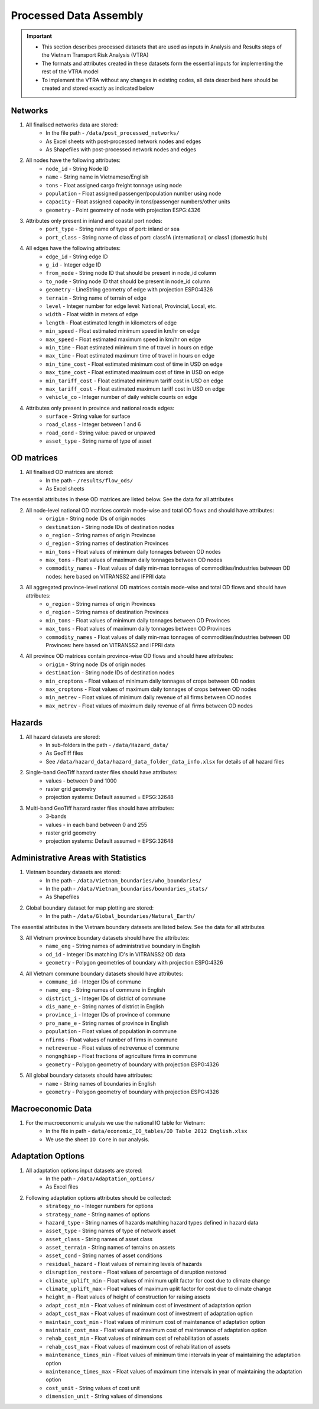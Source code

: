 =======================
Processed Data Assembly
=======================
.. Important::
	- This section describes processed datasets that are used as inputs in Analysis and Results steps of the Vietnam Transport Risk Analysis (VTRA)
	- The formats and attributes created in these datasets form the essential inputs for implementing the rest of the VTRA model
	- To implement the VTRA without any changes in existing codes, all data described here should be created and stored exactly as indicated below

Networks
--------
1. All finalised networks data are stored:
	- In the file path - ``/data/post_processed_networks/``
	- As Excel sheets with post-processed network nodes and edges
	- As Shapefiles with post-processed network nodes and edges

2. All nodes have the following attributes:
	- ``node_id`` - String Node ID
	- ``name`` - String name in Vietnamese/English
	- ``tons`` - Float assigned cargo freight tonnage using node
	- ``population`` - Float assigned passenger/population number using node
	- ``capacity`` - Float assigned capacity in tons/passenger numbers/other units
	- ``geometry`` - Point geometry of node with projection ESPG:4326

3. Attributes only present in inland and coastal port nodes:
	- ``port_type`` - String name of type of port: inland or sea
	- ``port_class`` - String name of class of port: class1A (international) or class1 (domestic hub)

4. All edges have the following attributes:
	- ``edge_id`` - String edge ID
	- ``g_id`` - Integer edge ID
	- ``from_node`` - String node ID that should be present in node_id column
	- ``to_node`` - String node ID that should be present in node_id column
	- ``geometry`` - LineString geometry of edge with projection ESPG:4326
	- ``terrain`` - String name of terrain of edge
	- ``level`` - Integer number for edge level: National, Provincial, Local, etc.
	- ``width`` - Float width in meters of edge
	- ``length`` - Float estimated length in kilometers of edge
	- ``min_speed`` - Float estimated minimum speed in km/hr on edge
	- ``max_speed`` - Float estimated maximum speed in km/hr on edge
	- ``min_time`` - Float estimated minimum time of travel in hours on edge
	- ``max_time`` - Float estimated maximum time of travel in hours on edge
	- ``min_time_cost`` - Float estimated minimum cost of time in USD on edge
	- ``max_time_cost`` - Float estimated maximum cost of time in USD on edge
	- ``min_tariff_cost`` - Float estimated minimum tariff cost in USD on edge
	- ``max_tariff_cost`` - Float estimated maximum tariff cost in USD on edge
	- ``vehicle_co`` - Integer number of daily vehicle counts on edge

4. Attributes only present in province and national roads edges:
	- ``surface`` - String value for surface
	- ``road_class`` - Integer between 1 and 6
	- ``road_cond`` - String value: paved or unpaved
	- ``asset_type`` - String name of type of asset

OD matrices
-----------
1. All finalised OD matrices are stored:
	- In the path - ``/results/flow_ods/``
	- As Excel sheets

The essential attributes in these OD matrices are listed below. See the data for all attributes

2. All node-level national OD matrices contain mode-wise and total OD flows and should have attributes:
	- ``origin`` - String node IDs of origin nodes
	- ``destination`` - String node IDs of destination nodes
	- ``o_region`` - String names of origin Provincse
	- ``d_region`` - String names of destination Provinces
	- ``min_tons`` - Float values of minimum daily tonnages between OD nodes
	- ``max_tons`` - Float values of maximum daily tonnages between OD nodes
	- ``commodity_names`` - Float values of daily min-max tonnages of commodities/industries between OD nodes: here based on VITRANSS2 and IFPRI data

3. All aggregated province-level national OD matrices contain mode-wise and total OD flows and should have attributes:
	- ``o_region`` - String names of origin Provinces
	- ``d_region`` - String names of destination Provinces
	- ``min_tons`` - Float values of minimum daily tonnages between OD Provinces
	- ``max_tons`` - Float values of maximum daily tonnages between OD Provinces
	- ``commodity_names`` - Float values of daily min-max tonnages of commodities/industries between OD Provinces: here based on VITRANSS2 and IFPRI data

4. All province OD matrices contain province-wise OD flows and should have attributes:
	- ``origin`` - String node IDs of origin nodes
	- ``destination`` - String node IDs of destination nodes
	- ``min_croptons`` - Float values of minimum daily tonnages of crops between OD nodes
	- ``max_croptons`` - Float values of maximum daily tonnages of crops between OD nodes
	- ``min_netrev`` - Float values of minimum daily revenue of all firms between OD nodes
	- ``max_netrev`` - Float values of maximum daily revenue of all firms between OD nodes


Hazards
-------
1. All hazard datasets are stored:
	- In sub-folders in the path - ``/data/Hazard_data/``
	- As GeoTiff files
	- See ``/data/hazard_data/hazard_data_folder_data_info.xlsx`` for details of all hazard files

2. Single-band GeoTiff hazard raster files should have attributes:
	- values - between 0 and 1000
	- raster grid geometry
	- projection systems: Default assumed = EPSG:32648

3. Multi-band GeoTiff hazard raster files should have attributes:
	- 3-bands
	- values - in each band between 0 and 255
	- raster grid geometry
	- projection systems: Default assumed = EPSG:32648


Administrative Areas with Statistics
------------------------------------
1. Vietnam boundary datasets are stored:
	- In the path - ``/data/Vietnam_boundaries/who_boundaries/``
	- In the path - ``/data/Vietnam_boundaries/boundaries_stats/``
	- As Shapefiles

2. Global boundary dataset for map plotting are stored:
	- In the path - ``/data/Global_boundaries/Natural_Earth/``

The essential attributes in the Vietnam boundary datasets are listed below. See the data for all attributes

3. All Vietnam province boundary datasets should have the attributes:
	- ``name_eng`` - String names of administrative boundary in English
	- ``od_id`` - Integer IDs matching ID's in VITRANSS2 OD data
	- ``geometry`` - Polygon geometries of boundary with projection ESPG:4326

4. All Vietnam commune boundary datasets should have attributes:
	- ``commune_id`` - Integer IDs of commune
	- ``name_eng`` - String names of commune in English
	- ``district_i`` - Integer IDs of district of commune
	- ``dis_name_e`` -  String names of district in English
	- ``province_i`` - Integer IDs of province of commune
	- ``pro_name_e`` -  String names of province in English
	- ``population`` - Float values of population in commune
	- ``nfirms`` - Float values of number of firms in commune
	- ``netrevenue`` - Float values of netrevenue of commune
	- ``nongnghiep`` - Float fractions of agriculture firms in commune
	- ``geometry`` - Polygon geometry of boundary with projection ESPG:4326

5. All global boundary datasets should have attributes:
	- ``name`` - String names of boundaries in English
	- ``geometry`` - Polygon geometry of boundary with projection ESPG:4326


Macroeconomic Data
------------------
1. For the macroeconomic analysis we use the national IO table for Vietnam:
	- In the file in path - ``data/economic_IO_tables/IO Table 2012 English.xlsx``
	- We use the sheet ``IO Core`` in our analysis.


Adaptation Options
------------------
1. All adaptation options input datasets are stored:
	- In the path - ``/data/Adaptation_options/``
	- As Excel files

2. Following adaptation options attributes should be collected:
	- ``strategy_no`` - Integer numbers for options
	- ``strategy_name``	- String names of options
	- ``hazard_type`` - String names of hazards matching hazard types defined in hazard data
	- ``asset_type`` - String names of type of network asset
	- ``asset_class`` - String names of asset class
	- ``asset_terrain``	- String names of terrains on assets
	- ``asset_cond`` - String names of asset conditions
	- ``residual_hazard`` - Float values of remaining levels of hazards
	- ``disruption_restore`` - Float values of percentage of disruption restored
	- ``climate_uplift_min`` - Float values of minimum uplit factor for cost due to climate change
	- ``climate_uplift_max`` - Float values of maximum uplit factor for cost due to climate change
	- ``height_m`` - Float values of height of construction for raising assets
	- ``adapt_cost_min`` - Float values of minimum cost of investment of adaptation option
	- ``adapt_cost_max`` - Float values of maximum cost of investment of adaptation option
	- ``maintain_cost_min``	- Float values of minimum cost of maintenance of adaptation option
	- ``maintain_cost_max``	- Float values of maximum cost of maintenance of adaptation option
	- ``rehab_cost_min`` - Float values of minimum cost of rehabilitation of assets
	- ``rehab_cost_max`` - Float values of maximum cost of rehabilitation of assets
	- ``maintenance_times_min``	- Float values of minimum time intervals in year of maintaining the adaptation option
	- ``maintenance_times_max``	- Float values of maximum time intervals in year of maintaining the adaptation option
	- ``cost_unit``	- String values of cost unit
	- ``dimension_unit`` - String values of dimensions
